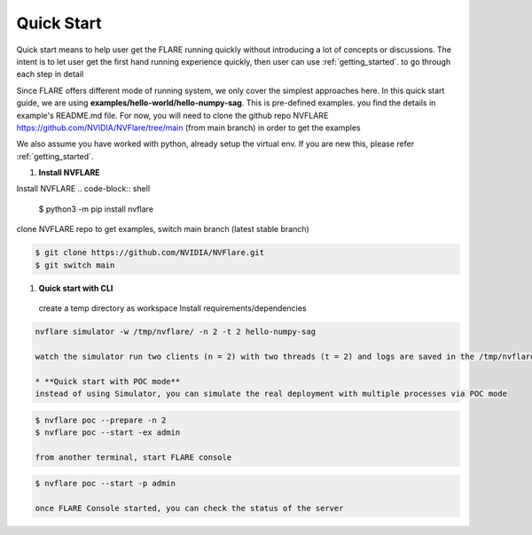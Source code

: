 ############
Quick Start
############

Quick start means to help user get the FLARE running quickly without introducing a lot of concepts or discussions.
The intent is to let user get the first hand running experience quickly, then user can use :ref:`getting_started`. to
go through each step in detail

Since FLARE offers different mode of running system, we only cover the simplest approaches here.
In this quick start guide, we are using **examples/hello-world/hello-numpy-sag**. This is pre-defined examples.
you find the details in example's README.md file. For now, you will need to clone the github repo NVFLARE https://github.com/NVIDIA/NVFlare/tree/main (from main branch)
in order to get the examples

We also assume you have worked with python, already setup the virtual env. If you are new this, please refer :ref:`getting_started`.

#. **Install NVFLARE**

Install NVFLARE
.. code-block:: shell

  $ python3 -m pip install nvflare

clone NVFLARE repo to get examples, switch main branch (latest stable branch)

.. code-block:: shell

  $ git clone https://github.com/NVIDIA/NVFlare.git
  $ git switch main

#. **Quick start with CLI**
  create a temp directory as workspace
  Install requirements/dependencies

.. code-block:: shell
  $ mkdir -p /tmp/nvflare
  $ python3 -m pip install -r NVFlare/examples/hello-world/hello-numpy-sag/requirements.txt

   * **Quick Start with Simulator**

.. code-block:: shell

   nvflare simulator -w /tmp/nvflare/ -n 2 -t 2 hello-numpy-sag

   watch the simulator run two clients (n = 2) with two threads (t = 2) and logs are saved in the /tmp/nvflare workspace

   * **Quick start with POC mode**
   instead of using Simulator, you can simulate the real deployment with multiple processes via POC mode

.. code-block:: shell

   $ nvflare poc --prepare -n 2
   $ nvflare poc --start -ex admin

   from another terminal, start FLARE console

.. code-block:: shell

   $ nvflare poc --start -p admin

   once FLARE Console started, you can check the status of the server


.. code-block:: console
   $ check_status server
   $ submit_job hello-world/hello-numpy-sag
